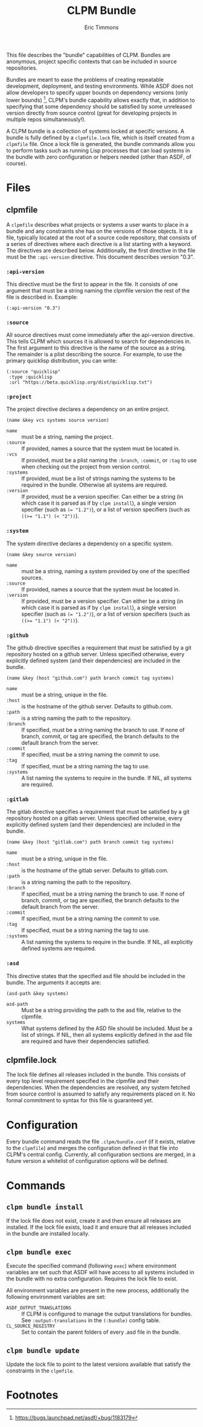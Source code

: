 #+TITLE: CLPM Bundle
#+AUTHOR: Eric Timmons
#+EMAIL: clpm-devel@common-lisp.net
#+OPTIONS: toc:1 num:nil

This file describes the "bundle" capabilities of CLPM. Bundles are anonymous,
project specific contexts that can be included in source repositories.

Bundles are meant to ease the problems of creating repeatable development,
deployment, and testing environments. While ASDF does not allow developers to
specify upper bounds on dependency versions (only lower bounds) [fn:1], CLPM's
bundle capability allows exactly that, in addition to specifying that some
dependency should be satisfied by some unreleased version directly from source
control (great for developing projects in multiple repos simultaneously!).

A CLPM bundle is a collection of systems locked at specific versions. A bundle
is fully defined by a =clpmfile.lock= file, which is itself created from a
=clpmfile= file. Once a lock file is generated, the bundle commands allow you to
perform tasks such as running Lisp processes that can load systems in the bundle
with zero configuration or helpers needed (other than ASDF, of course).

* Files
** clpmfile

   A =clpmfile= describes what projects or systems a user wants to place in a
   bundle and any constraints she has on the versions of those objects. It is a
   file, typically located at the root of a source code repository, that
   consists of a series of directives where each directive is a list starting
   with a keyword. The directives are described below. Additionally, the first
   directive in the file must be the ~:api-version~ directive. This document
   describes version "0.3".

*** ~:api-version~

    This directive must be the first to appear in the file. It consists of one
    argument that must be a string naming the clpmfile version the rest of the
    file is described in. Example:

    #+begin_src common-lisp
      (:api-version "0.3")
    #+end_src

*** ~:source~

    All source directives must come immediately after the api-version
    directive. This tells CLPM which sources it is allowed to search for
    dependencies in. The first argument to this directive is the name of the
    source as a string. The remainder is a plist describing the source. For
    example, to use the primary quicklisp distribution, you can write:

    #+begin_src common-lisp
      (:source "quicklisp"
       :type :quicklisp
       :url "https://beta.quicklisp.org/dist/quicklisp.txt")
    #+end_src

*** ~:project~

    The project directive declares a dependency on an entire project.

    #+begin_src common-lisp
      (name &key vcs systems source version)
    #+end_src

    + ~name~ :: must be a string, naming the project.
    + ~:source~ :: If provided, names a source that the system must be located
      in.
    + ~:vcs~ :: If provided, must be a plist naming the ~:branch~, ~:commit~,
      or ~:tag~ to use when checking out the project from version control.
    + ~:systems~ :: If provided, must be a list of strings naming the systems
      to be required in the bundle. Otherwise all systems are required.
    + ~:version~ :: If provided, must be a version specifier. Can either be a
      string (in which case it is parsed as if by =clpm install=), a single
      version specifier (such as ~(= "1.2")~), or a list of version specifiers
      (such as ~((>= "1.1") (< "2"))~).

*** ~:system~

    The system directive declares a dependency on a specific system.

    #+begin_src common-lisp
      (name &key source version)
    #+end_src

    + ~name~ :: must be a string, naming a system provided by one of the
      specified sources.
    + ~:source~ :: If provided, names a source that the system must be located
      in.
    + ~:version~ :: If provided, must be a version specifier. Can either be a
      string (in which case it is parsed as if by =clpm install=), a single
      version specifier (such as ~(= "1.2")~), or a list of version specifiers
      (such as ~((>= "1.1") (< "2"))~).


*** ~:github~

    The github directive specifies a requirement that must be satisfied by a git
    repository hosted on a github server. Unless specified otherwise, every
    explicitly defined system (and their dependencies) are included in the
    bundle.

    #+begin_src common-lisp
      (name &key (host "github.com") path branch commit tag systems)
    #+end_src

    + ~name~ :: must be a string, unique in the file.
    + ~:host~ :: is the hostname of the github server. Defaults to github.com.
    + ~:path~ :: is a string naming the path to the repository.
    + ~:branch~ :: If specified, must be a string naming the branch to use. If
      none of branch, commit, or tag are specified, the branch defaults to the
      default branch from the server.
    + ~:commit~ :: If specified, must be a string naming the commit to use.
    + ~:tag~ :: If specified, must be a string naming the tag to use.
    + ~:systems~ :: A list naming the systems to require in the bundle. If NIL,
      all systems are required.

*** ~:gitlab~

    The gitlab directive specifies a requirement that must be satisfied by a git
    repository hosted on a gitlab server. Unless specified otherwise, every
    explicitly defined system (and their dependencies) are included in the
    bundle.

    #+begin_src common-lisp
      (name &key (host "gitlab.com") path branch commit tag systems)
    #+end_src

    + ~name~ :: must be a string, unique in the file.
    + ~:host~ :: is the hostname of the gitlab server. Defaults to gitlab.com.
    + ~:path~ :: is a string naming the path to the repository.
    + ~:branch~ :: If specified, must be a string naming the branch to use. If
      none of branch, commit, or tag are specified, the branch defaults to the
      default branch from the server.
    + ~:commit~ :: If specified, must be a string naming the commit to use.
    + ~:tag~ :: If specified, must be a string naming the tag to use.
    + ~:systems~ :: A list naming the systems to require in the bundle. If NIL,
      all explicitly defined systems are required.

*** ~:asd~

    This directive states that the specified asd file should be included in the
    bundle. The arguments it accepts are:

    #+begin_src common-lisp
      (asd-path &key systems)
    #+end_src

    + ~asd-path~ :: Must be a string providing the path to the asd file,
      relative to the clpmfile.
    + ~systems~ :: What systems defined by the ASD file should be included. Must
      be a list of strings. If NIL, then all systems explicitly defined in the
      asd file are required and have their dependencies satisfied.

** clpmfile.lock

   The lock file defines all releases included in the bundle. This consists of
   every top level requirement specified in the clpmfile and their
   dependencies. When the dependencies are resolved, any system fetched from
   source control is assumed to satisfy any requirements placed on it. No formal
   commitment to syntax for this file is guaranteed yet.


* Configuration

  Every bundle command reads the file =.clpm/bundle.conf= (if it exists,
  relative to the =clpmfile=) and merges the configuration defined in that file
  into CLPM's central config. Currently, all configuration sections are merged,
  in a future version a whitelist of configuration options will be defined.

* Commands
** =clpm bundle install=

   If the lock file does not exist, create it and then ensure all releases are
   installed. If the lock file exists, load it and ensure that all releases
   included in the bundle are installed locally.

** =clpm bundle exec=

   Execute the specified command (following =exec=) where environment variables
   are set such that ASDF will have access to all systems included in the bundle
   with no extra configuration. Requires the lock file to exist.

   All environment variables are present in the new process, additionally the
   following environment variables are set:

   + =ASDF_OUTPUT_TRANSLATIONS= :: If CLPM is configured to manage the output
     translations for bundles. See =:output-translations= in the =(:bundle)=
     config table.
   + =CL_SOURCE_REGISTRY= :: Set to contain the parent folders of every .asd
     file in the bundle.

** =clpm bundle update=

   Update the lock file to point to the latest versions available that satisfy
   the constraints in the =clpmfile=.


* Footnotes

[fn:1] https://bugs.launchpad.net/asdf/+bug/1183179
